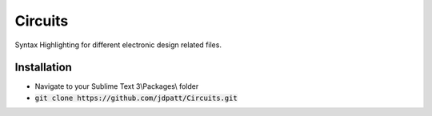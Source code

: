 Circuits
================================

Syntax Highlighting for different electronic design related files.  


Installation
--------------------
- Navigate to your Sublime Text 3\\Packages\\ folder
- :code:`git clone https://github.com/jdpatt/Circuits.git`